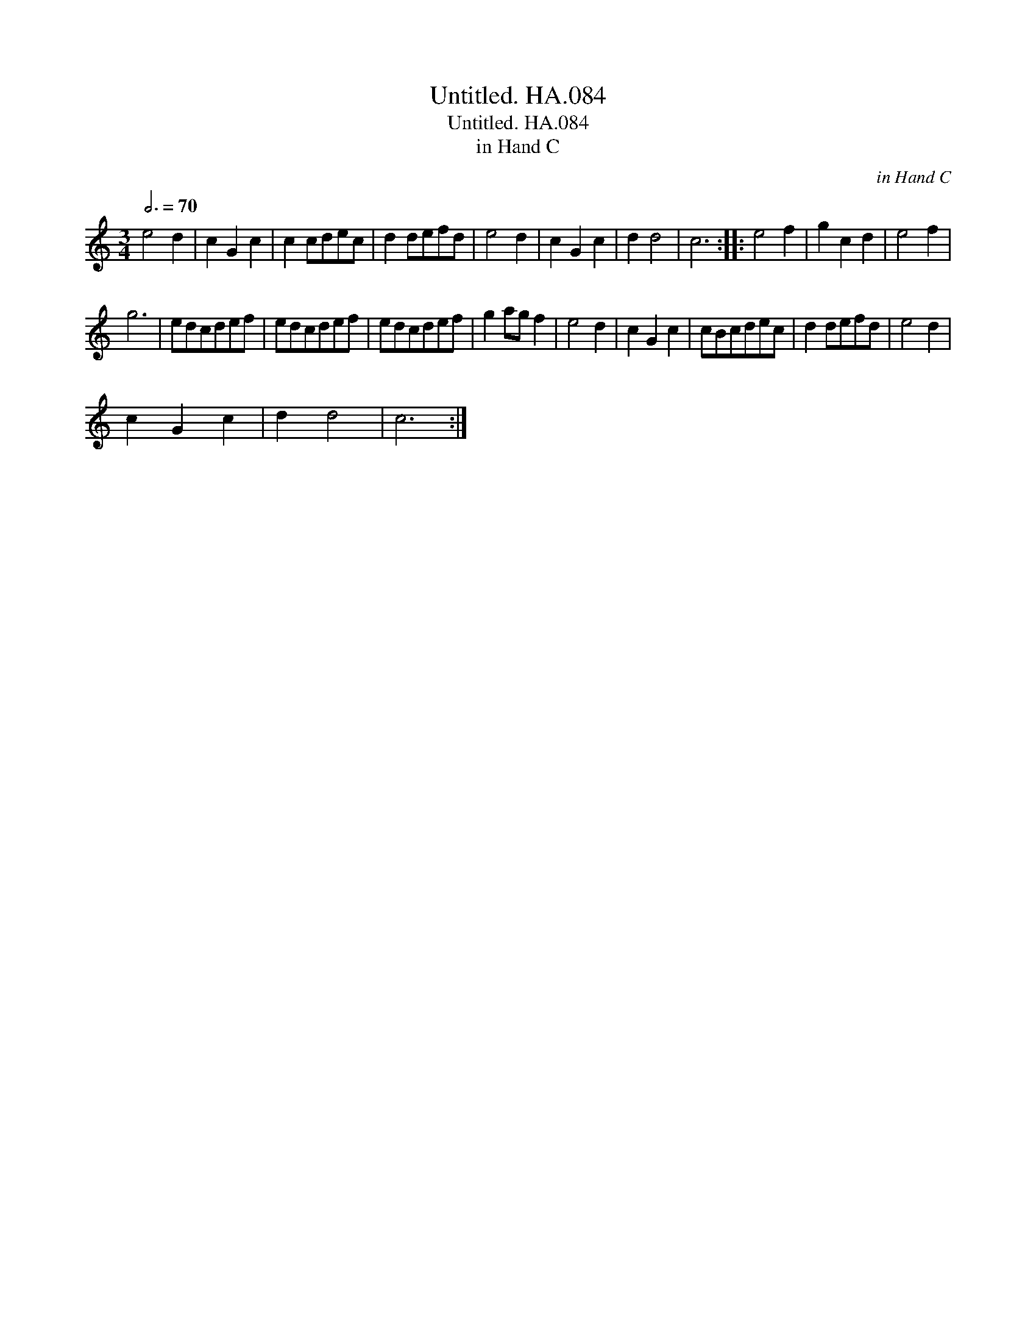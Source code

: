 X:1
T:Untitled. HA.084
T:Untitled. HA.084
T:in Hand C
C:in Hand C
L:1/8
Q:3/4=70
M:3/4
K:C
V:1 treble 
V:1
 e4 d2 | c2 G2 c2 | c2 cdec | d2 defd | e4 d2 | c2 G2 c2 | d2 d4 | c6 :: e4 f2 | g2 c2 d2 | e4 f2 | %11
 g6 | edcdef | edcdef | edcdef | g2 ag f2 | e4 d2 | c2 G2 c2 | cBcdec | d2 defd | e4 d2 | %21
 c2 G2 c2 | d2 d4 | c6 :| %24

